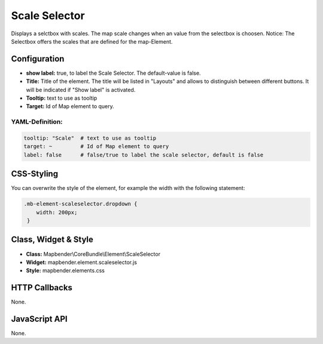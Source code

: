 .. _scale_selector:

Scale Selector
***************

Displays a selctbox with scales. The map scale changes when an value from the selectbox is choosen. 
Notice: The Selectbox offers the scales that are defined for the map-Element.

.. image:: ../../../figures/de/scale_selector.png
     :scale: 100

Configuration
=============

.. image:: ../../../figures/scale_selector_configuration.png
     :scale: 80


* **show label:** true, to label the Scale Selector. The default-value is false.
* **Title:** Title of the element. The title will be listed in "Layouts" and allows to distinguish between different buttons. It will be indicated if "Show label" is activated.
* **Tooltip:** text to use as tooltip
* **Target:** Id of Map element to query.


YAML-Definition:
----------------

.. code-block:: yaml

   tooltip: "Scale"  # text to use as tooltip
   target: ~         # Id of Map element to query
   label: false      # false/true to label the scale selector, default is false


CSS-Styling
===========

You can overwrite the style of the element, for example the width with the following statement:

.. code-block:: css

                .mb-element-scaleselector.dropdown { 
                    width: 200px; 
                 }

   
Class, Widget & Style
============================

* **Class:** Mapbender\\CoreBundle\\Element\\ScaleSelector
* **Widget:** mapbender.element.scaleselector.js
* **Style:** mapbender.elements.css

HTTP Callbacks
==============

None.

JavaScript API
==============

None.
